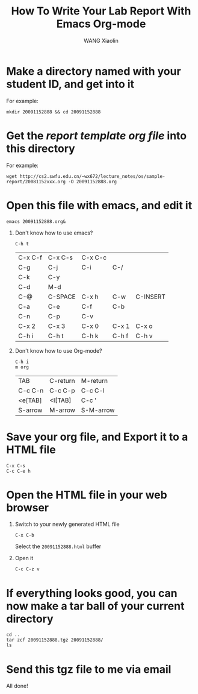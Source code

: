 #+TITLE:     How To Write Your Lab Report With Emacs Org-mode
#+AUTHOR:    WANG Xiaolin
#+EMAIL:     wx672ster@gmail.com
#+LANGUAGE:  en
#+OPTIONS:   H:1 num:3 toc:t \n:nil @:t ::t |:t ^:t -:t f:t *:t <:t
#+OPTIONS:   TeX:t LaTeX:t skip:nil d:nil todo:t pri:nil tags:not-in-toc
#+EXPORT_SELECT_TAGS: export
#+EXPORT_EXCLUDE_TAGS: noexport
#+LINK_UP:   
#+LINK_HOME: 
#+XSLT:

* Make a directory named with your student ID, and get into it
  For example:
  : mkdir 20091152888 && cd 20091152888
* Get the /report template org file/ into this directory
  For example:
  : wget http://cs2.swfu.edu.cn/~wx672/lecture_notes/os/sample-report/20081152xxx.org -O 20091152888.org
* Open this file with emacs, and edit it
  : emacs 20091152888.org&
** Don't know how to use emacs?
   : C-h t
#+CAPTION: Frequently used emacs shortcut keys
#+ATTR_HTML: border="2" rules="all" frame="all"
   | C-x C-f | C-x C-s | C-x C-c |       |          |
   | C-g     | C-j     | C-i     | C-/   |          |
   | C-k     | C-y     |         |       |          |
   | C-d     | M-d     |         |       |          |
   | C-@     | C-SPACE | C-x h   | C-w   | C-INSERT |
   | C-a     | C-e     | C-f     | C-b   |          |
   | C-n     | C-p     | C-v     |       |          |
   | C-x 2   | C-x 3   | C-x 0   | C-x 1 | C-x o    |
   | C-h i   | C-h t   | C-h k   | C-h f | C-h v    |
   
** Don't know how to use Org-mode?
   : C-h i
   : m org
#+CAPTION: Frequently used Org-mode shortcut keys
#+ATTR_HTML: border="2" rules="all" frame="all"
   | TAB     | C-return | M-return  |
   | C-c C-n | C-c C-p  | C-c C-l   |
   | <e[TAB] | <I[TAB]  | C-c '     |
   | S-arrow | M-arrow  | S-M-arrow |

* Save your org file, and Export it to a HTML file
   : C-x C-s
   : C-c C-e h
* Open the HTML file in your web browser
   1. Switch to your newly generated HTML file
      : C-x C-b
      Select the =20091152888.html= buffer
   2. Open it
      : C-c C-z v
* If everything looks good, you can now make a tar ball of your current directory
   : cd ..
   : tar zcf 20091152888.tgz 20091152888/
   : ls
* Send this *tgz* file to me via email
  All done!
